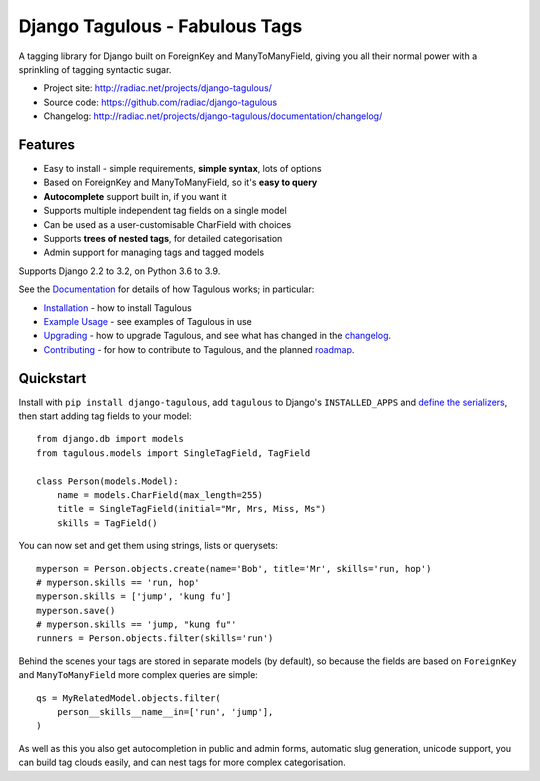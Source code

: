 ===============================
Django Tagulous - Fabulous Tags
===============================

A tagging library for Django built on ForeignKey and ManyToManyField, giving
you all their normal power with a sprinkling of tagging syntactic sugar.

* Project site: http://radiac.net/projects/django-tagulous/
* Source code: https://github.com/radiac/django-tagulous
* Changelog: http://radiac.net/projects/django-tagulous/documentation/changelog/

.. image:: https://img.shields.io/pypi/v/django-tagulous.svg
    :target: https://pypi.org/project/django-tagulous/

.. image:: https://github.com/radiac/django-tagulous/actions/workflows/ci.yml/badge.svg
    :target: https://github.com/radiac/django-tagulous/actions/workflows/ci.yml

.. image:: https://codecov.io/gh/radiac/django-tagulous/branch/develop/graph/badge.svg?token=5VZNPABZ7E
    :target: https://codecov.io/gh/radiac/django-tagulous


Features
========

* Easy to install - simple requirements, **simple syntax**, lots of options
* Based on ForeignKey and ManyToManyField, so it's **easy to query**
* **Autocomplete** support built in, if you want it
* Supports multiple independent tag fields on a single model
* Can be used as a user-customisable CharField with choices
* Supports **trees of nested tags**, for detailed categorisation
* Admin support for managing tags and tagged models

Supports Django 2.2 to 3.2, on Python 3.6 to 3.9.


See the `Documentation <http://radiac.net/projects/django-tagulous/documentation/>`_
for details of how Tagulous works; in particular:

* `Installation <http://radiac.net/projects/django-tagulous/documentation/installation/>`_
  - how to install Tagulous
* `Example Usage <http://radiac.net/projects/django-tagulous/documentation/usage/>`_
  - see examples of Tagulous in use
* `Upgrading <http://radiac.net/projects/django-tagulous/documentation/upgrading/>`_  -
  how to upgrade Tagulous, and see what has changed in the
  `changelog <http://radiac.net/projects/django-tagulous/documentation/changelog/>`_.
* `Contributing <http://radiac.net/projects/django-tagulous/documentation/contributing/>`_
  - for how to contribute to Tagulous, and the planned
  `roadmap <http://radiac.net/projects/django-tagulous/documentation/contributing/#roadmap>`_.


Quickstart
==========

Install with ``pip install django-tagulous``, add ``tagulous`` to Django's
``INSTALLED_APPS`` and `define the serializers`__, then start adding tag fields to your
model::

    from django.db import models
    from tagulous.models import SingleTagField, TagField

    class Person(models.Model):
        name = models.CharField(max_length=255)
        title = SingleTagField(initial="Mr, Mrs, Miss, Ms")
        skills = TagField()

You can now set and get them using strings, lists or querysets::

    myperson = Person.objects.create(name='Bob', title='Mr', skills='run, hop')
    # myperson.skills == 'run, hop'
    myperson.skills = ['jump', 'kung fu']
    myperson.save()
    # myperson.skills == 'jump, "kung fu"'
    runners = Person.objects.filter(skills='run')

Behind the scenes your tags are stored in separate models (by default), so
because the fields are based on ``ForeignKey`` and ``ManyToManyField`` more
complex queries are simple::

    qs = MyRelatedModel.objects.filter(
        person__skills__name__in=['run', 'jump'],
    )

As well as this you also get autocompletion in public and admin forms,
automatic slug generation, unicode support, you can build tag clouds easily,
and can nest tags for more complex categorisation.

__ http://radiac.net/projects/django-tagulous/documentation/installation/
